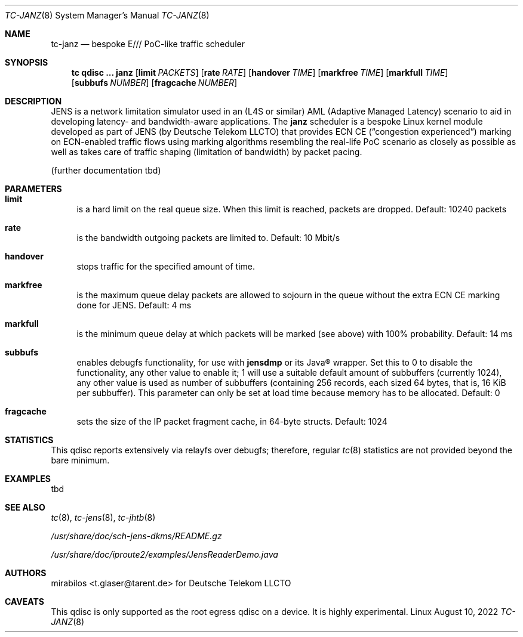 .\" Copyright © 2022 mirabilos <t.glaser@tarent.de>
.\" Licensor: Deutsche Telekom LLCTO
.\"
.\" Provided that these terms and disclaimer and all copyright notices
.\" are retained or reproduced in an accompanying document, permission
.\" is granted to deal in this work without restriction, including un‐
.\" limited rights to use, publicly perform, distribute, sell, modify,
.\" merge, give away, or sublicence.
.\"
.\" This work is provided “AS IS” and WITHOUT WARRANTY of any kind, to
.\" the utmost extent permitted by applicable law, neither express nor
.\" implied; without malicious intent or gross negligence. In no event
.\" may a licensor, author or contributor be held liable for indirect,
.\" direct, other damage, loss, or other issues arising in any way out
.\" of dealing in the work, even if advised of the possibility of such
.\" damage or existence of a defect, except proven that it results out
.\" of said person’s immediate fault when using the work as intended.
.\"-
.if \n(.g .hlm 0
.Dd August 10, 2022
.Dt TC\-JANZ 8
.Os Linux
.Sh NAME
.Nm tc\-janz
.Nd bespoke E/// PoC-like traffic scheduler
.Sh SYNOPSIS
.Nm tc
.Ic qdisc ...\& Nm janz
.Op Ic limit Ar PACKETS
.Op Ic rate Ar RATE
.Op Ic handover Ar TIME
.Op Ic markfree Ar TIME
.Op Ic markfull Ar TIME
.Op Ic subbufs Ar NUMBER
.Op Ic fragcache Ar NUMBER
.Sh DESCRIPTION
JENS is a network limitation simulator used in an
.Pq L4S or similar
.No AML Pq Adaptive Managed Latency
scenario to aid in developing latency- and bandwidth-aware applications.
The
.Nm janz
scheduler is a bespoke Linux kernel module developed as part of JENS
.Pq by Deutsche Telekom LLCTO
that provides ECN CE
.Pq Dq congestion experienced
marking on ECN-enabled traffic flows using marking algorithms resembling
the real-life PoC scenario as closely as possible as well as takes care
of traffic shaping (limitation of bandwidth) by packet pacing.
.Pp
.Pq further documentation tbd
.Sh PARAMETERS
.Bl -tag -width XX
.It Ic limit
is a hard limit on the real queue size.
When this limit is reached, packets are dropped.
Default: 10240\ packets
.It Ic rate
is the bandwidth outgoing packets are limited to.
Default: 10\ Mbit/s
.It Ic handover
stops traffic for the specified amount of time.
.It Ic markfree
is the maximum queue delay packets are allowed to sojourn in the queue
without the extra ECN CE marking done for JENS.
Default: 4\ ms
.It Ic markfull
is the minimum queue delay at which packets will be marked (see above)
with 100% probability.
Default: 14\ ms
.It Ic subbufs
enables debugfs functionality, for use with
.Nm jensdmp
or its Java\(rg wrapper.
Set this to 0 to disable the functionality, any other value to enable it;
1 will use a suitable default amount of subbuffers (currently 1024),
any other value is used as number of subbuffers (containing 256 records,
each sized 64 bytes, that is, 16\ KiB per subbuffer).
This parameter can only be set at load time because memory has to be allocated.
Default: 0
.It Ic fragcache
sets the size of the IP packet fragment cache, in 64-byte structs.
Default: 1024
.El
.Sh STATISTICS
This qdisc reports extensively via relayfs over debugfs; therefore, regular
.Xr tc 8
statistics are not provided beyond the bare minimum.
.Sh EXAMPLES
tbd
.Sh SEE ALSO
.Xr tc 8 ,
.Xr tc-jens 8 ,
.Xr tc-jhtb 8
.Pp
.Pa /usr/share/doc/sch\-jens\-dkms/README.gz
.Pp
.Pa /usr/share/doc/iproute2/examples/JensReaderDemo.java
.Sh AUTHORS
.An mirabilos Aq t.glaser@tarent.de
for Deutsche Telekom LLCTO
.Sh CAVEATS
This qdisc is only supported as the root egress qdisc on a device.
It is highly experimental.
